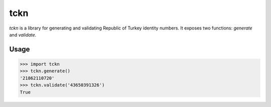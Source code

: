 tckn
====

*tckn* is a library for generating and validating Republic of Turkey identity numbers.
It exposes two functions: `generate` and `validate`.

Usage
-----
>>> import tckn
>>> tckn.generate()
'21862110720'
>>> tckn.validate('43650391326')
True

